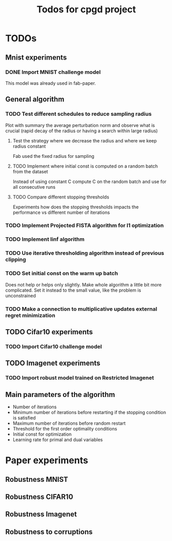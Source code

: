 #+TITLE: Todos for cpgd project

* TODOs
** Mnist experiments
*** DONE Import MNIST challenge model
CLOSED: [2020-02-07 Fri 17:22]
This model was already used in fab-paper.
** General algorithm
*** TODO Test different schedules to reduce sampling radius
Plot with summary the average perturbation norm and observe what is crucial
(rapid decay of the radius or having a search within large radius)
**** Test the strategy where we decrease the radius and where we keep radius constant
Fab used the fixed radius for sampling
**** TODO Implement where initial const is computed on a random batch from the dataset
Instead of using constant C compute C on the random batch and use for all
consecutive runs
**** TODO Compare different stopping thresholds
Experiments how does the stopping thresholds impacts the performance vs
different number of iterations
*** TODO Implement Projected FISTA algorithm for l1 optimization
*** TODO Implement linf algorithm
*** TODO Use iterative thresholding algorithm instead of previous clipping
*** TODO Set initial const on the warm up batch
Does not help or helps only slightly. Make whole algorithm a little bit more
complicated.
Set it instead to the small value, like the problem is unconstrained
*** TODO Make a connection to multiplicative updates external regret minimization
** TODO Cifar10 experiments
*** TODO Import Cifar10 challenge model
** TODO Imagenet experiments
*** TODO Import robust model trained on Restricted Imagenet
** Main parameters of the algorithm
- Number of iterations
- Minimum number of iterations before restarting if the stopping condition is satisfied
- Maximum number of iterations before random restart
- Threshold for the first order optimality conditions
- Initial const for optimization
- Learning rate for primal and dual variables
* Paper experiments
** Robustness MNIST
** Robustness CIFAR10
** Robustness Imagenet
** Robustness to corruptions
